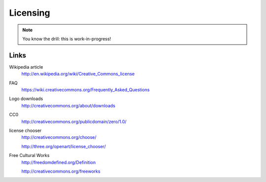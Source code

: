 Licensing
=========

.. note::
   You know the drill: this is work-in-progress!


Links
-----

Wikipedia article
   http://en.wikipedia.org/wiki/Creative_Commons_license

FAQ
   https://wiki.creativecommons.org/Frequently_Asked_Questions

Logo downloads
   http://creativecommons.org/about/downloads

CC0
   http://creativecommons.org/publicdomain/zero/1.0/

license chooser
   http://creativecommons.org/choose/

   http://three.org/openart/license_chooser/

Free Cultural Works
   http://freedomdefined.org/Definition

   http://creativecommons.org/freeworks
